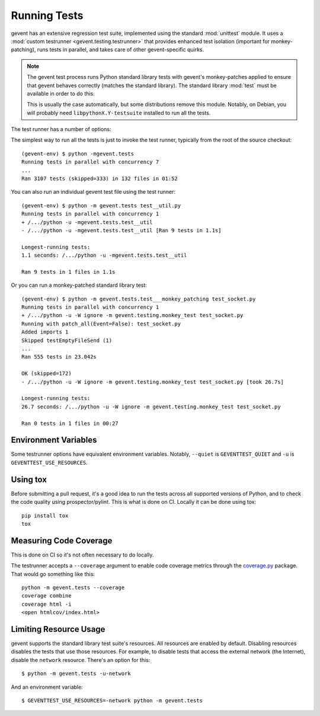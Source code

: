 ===============
 Running Tests
===============

.. Things to include:

    - Writing tests and the gevent test framework:
      - Avoiding hard test dependencies.
      - Resource usage.
      - test files must be executable
      - Maybe these things belong in a README in the gevent.tests directory?



gevent has an extensive regression test suite, implemented using the
standard :mod:`unittest` module. It uses a :mod:`custom testrunner
<gevent.testing.testrunner>` that provides enhanced test isolation
(important for monkey-patching), runs tests in parallel, and takes
care of other gevent-specific quirks.

.. note::

   The gevent test process runs Python standard library tests with
   gevent's monkey-patches applied to ensure that gevent behaves
   correctly (matches the standard library). The standard library
   :mod:`test` must be available in order to do this.

   This is usually the case automatically, but some distributions
   remove this module. Notably, on Debian, you will probably need
   ``libpythonX.Y-testsuite`` installed to run all the tests.


The test runner has a number of options:

.. command-output:: python -mgevent.tests --help

The simplest way to run all the tests is just to invoke the test
runner, typically from the root of the source checkout::

  (gevent-env) $ python -mgevent.tests
  Running tests in parallel with concurrency 7
  ...
  Ran 3107 tests (skipped=333) in 132 files in 01:52

You can also run an individual gevent test file using the test runner::


  (gevent-env) $ python -m gevent.tests test__util.py
  Running tests in parallel with concurrency 1
  + /.../python -u -mgevent.tests.test__util
  - /.../python -u -mgevent.tests.test__util [Ran 9 tests in 1.1s]

  Longest-running tests:
  1.1 seconds: /.../python -u -mgevent.tests.test__util

  Ran 9 tests in 1 files in 1.1s


Or you can run a monkey-patched standard library test::

  (gevent-env) $ python -m gevent.tests.test___monkey_patching test_socket.py
  Running tests in parallel with concurrency 1
  + /.../python -u -W ignore -m gevent.testing.monkey_test test_socket.py
  Running with patch_all(Event=False): test_socket.py
  Added imports 1
  Skipped testEmptyFileSend (1)
  ...
  Ran 555 tests in 23.042s

  OK (skipped=172)
  - /.../python -u -W ignore -m gevent.testing.monkey_test test_socket.py [took 26.7s]

  Longest-running tests:
  26.7 seconds: /.../python -u -W ignore -m gevent.testing.monkey_test test_socket.py

  Ran 0 tests in 1 files in 00:27

Environment Variables
=====================

Some testrunner options have equivalent environment variables.
Notably, ``--quiet`` is ``GEVENTTEST_QUIET`` and ``-u`` is
``GEVENTTEST_USE_RESOURCES``.

Using tox
=========

Before submitting a pull request, it's a good idea to run the tests
across all supported versions of Python, and to check the code quality
using prospector/pylint. This is what is done on CI. Locally it
can be done using tox::

  pip install tox
  tox


Measuring Code Coverage
=======================

This is done on CI so it's not often necessary to do locally.

The testrunner accepts a ``--coverage`` argument to enable code
coverage metrics through the `coverage.py`_ package. That would go
something like this::

  python -m gevent.tests --coverage
  coverage combine
  coverage html -i
  <open htmlcov/index.html>

.. _limiting-test-resource-usage:

Limiting Resource Usage
=======================

gevent supports the standard library test suite's resources. All
resources are enabled by default. Disabling resources disables the
tests that use those resources. For example, to disable tests that
access the external network (the Internet), disable the ``network``
resource. There's an option for this::

  $ python -m gevent.tests -u-network

And an environment variable::

  $ GEVENTTEST_USE_RESOURCES=-network python -m gevent.tests

.. _coverage.py: https://pypi.python.org/pypi/coverage/
.. _coveralls.io: https://coveralls.io/github/gevent/gevent
